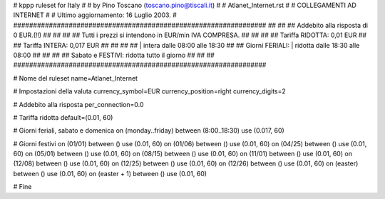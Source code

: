 ################################################################
#
# kppp ruleset for Italy
#
# by Pino Toscano (toscano.pino@tiscali.it)
#
# Atlanet_Internet.rst
#
# COLLEGAMENTI AD INTERNET
#
# Ultimo aggiornamento: 16 Luglio 2003.
# 
################################################################
##							      ##
## Addebito alla risposta di 0 EUR.(!!)	  	      ##
##							      ##
## Tutti i prezzi si intendono in EUR/min IVA COMPRESA.       ##
##							      ##
## Tariffa RIDOTTA:  0,01 EUR   ##
## Tariffa INTERA:   0,017 EUR  ##
##							      ##
##			| intera  dalle 08:00 alle 18:30      ##
## Giorni FERIALI:	| ridotta dalle 18:30 alle 08:00      ##
##							      ##
## Sabato e FESTIVI:	  ridotta tutto il giorno    ##
##							      ##
################################################################

# Nome del ruleset
name=Atlanet_Internet

# Impostazioni della valuta
currency_symbol=EUR
currency_position=right 
currency_digits=2

# Addebito alla risposta
per_connection=0.0

# Tariffa ridotta
default=(0.01, 60)

# Giorni feriali, sabato e domenica
on (monday..friday) between (8:00..18:30) use (0.017, 60)

# Giorni festivi
on (01/01) between () use (0.01, 60)
on (01/06) between () use (0.01, 60)
on (04/25) between () use (0.01, 60)
on (05/01) between () use (0.01, 60)
on (08/15) between () use (0.01, 60)
on (11/01) between () use (0.01, 60)
on (12/08) between () use (0.01, 60)
on (12/25) between () use (0.01, 60)
on (12/26) between () use (0.01, 60)
on (easter) between () use (0.01, 60)
on (easter + 1) between () use (0.01, 60)

# Fine

